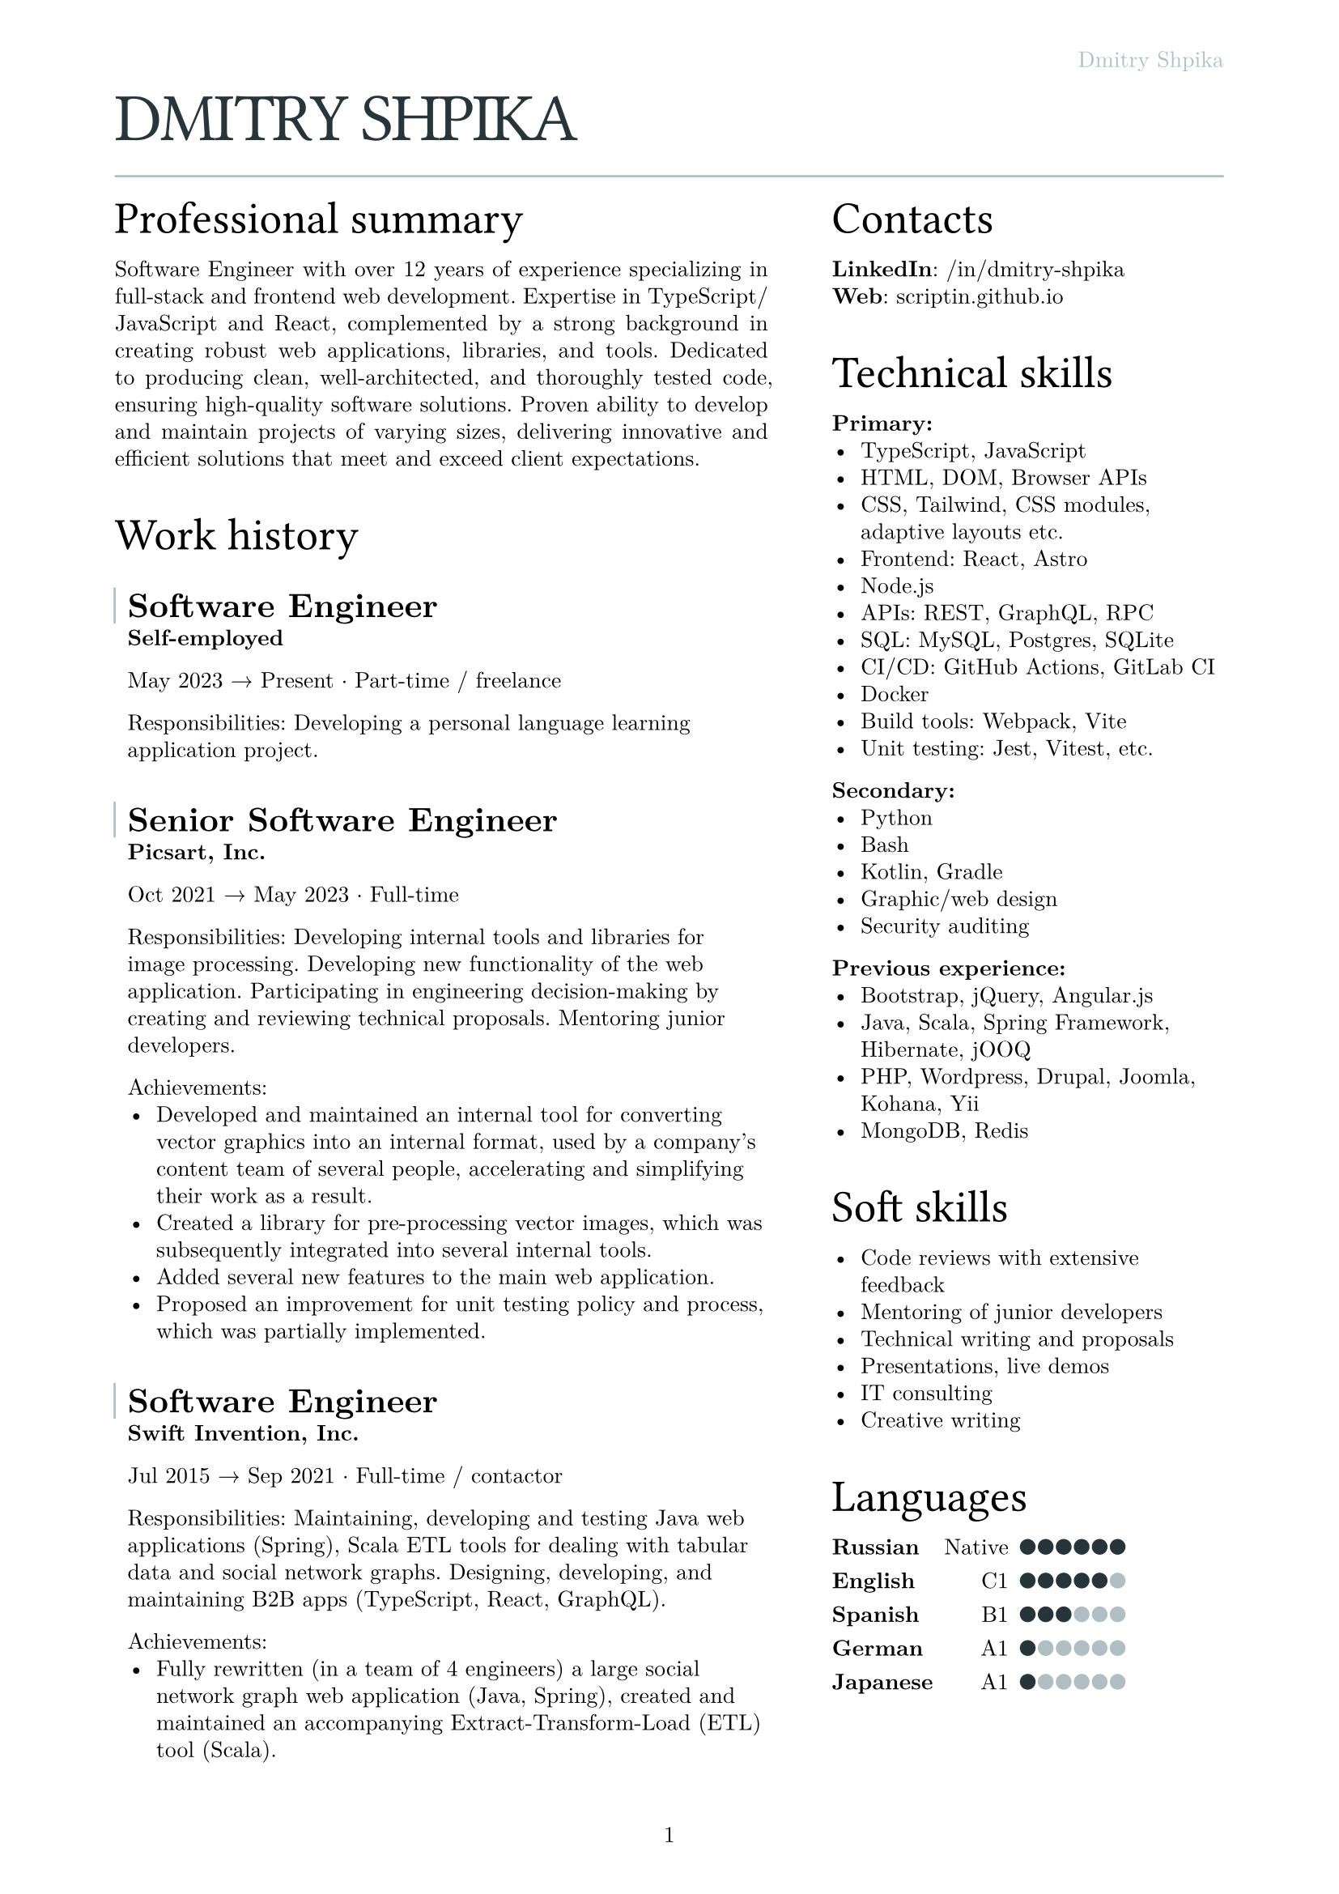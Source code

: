 #let text_size = 10pt
#let fg_color = rgb("#27353b")
#let bg_color = rgb("#b1bfc4")

#set text(
  font: "New Computer Modern",
  size: text_size
)
#set page(
  paper: "a4",
  margin: (x: 1.8cm, y: 1.5cm),
  header: align(right)[
    #text(fill: bg_color)[Dmitry Shpika]
  ],
  numbering: "1",
)
#set par(
  justify: false,
  leading: 0.52em,
)

#show heading.where(
  level: 1
): it => [
  #set align(left)
  #set text(text_size * 3, weight: "regular", font: "Oswald", fill: fg_color, tracking: -1pt)
  #block(upper(it.body))
]

#show heading.where(
  level: 2
): it => [
  #set align(left)
  #set text(text_size * 2, weight: "regular", font: "Oswald")
  #block(it.body)
]

#show heading.where(
  level: 3
): it => [
  #set align(left)
  #set text(text_size * 1.5, weight: "bold")
  #block(it.body)
]

#let history_record(content, title: "", place: "Self-employed", from: "", to: "", type: "") = [
  #let inset_left = 0.2cm
  #let inset_y = 0.1cm
  #block(
    stroke: (left: 1pt + bg_color, rest: none),
    inset: (left: inset_left, right: 0cm, y: inset_y),
    above: 0.6cm,
    below: 0cm,
  )[
    === #title
  ]
  #block(inset: (
    left: inset_left, right: 0cm, y: inset_y),
  )[
    *#place*

    #from #sym.arrow.r #to #sym.dot.op #type

    #content
  ]
]

= Dmitry Shpika

#line(length: 100%, stroke: bg_color)

#grid(
  columns: (5fr, 3fr),
  gutter: 1cm,
  [
    == Professional summary


    #par(justify: true)[
      Software Engineer with over 12 years of experience specializing in full-stack
      and frontend web development. Expertise in TypeScript/JavaScript and React,
      complemented by a strong background in creating robust web applications,
      libraries, and tools. Dedicated to producing clean, well-architected,
      and thoroughly tested code, ensuring high-quality software solutions.
      Proven ability to develop and maintain projects of varying sizes, delivering
      innovative and efficient solutions that meet and exceed client expectations.
    ]


    == Work history


    #history_record(
      title: [Software Engineer],
      from: [May 2023],
      to: [Present],
      type: [Part-time / freelance],
    )[
      Responsibilities: Developing a personal
      language learning application project.
    ]


    #history_record(
      title: [Senior Software Engineer],
      place: [Picsart, Inc.],
      from: [Oct 2021],
      to: [May 2023],
      type: [Full-time],
    )[
      Responsibilities: Developing internal tools and libraries for image processing.
      Developing new functionality of the web application. Participating in engineering decision-making
      by creating and reviewing technical proposals. Mentoring junior developers.

      Achievements:
      - Developed and maintained an internal tool for converting vector graphics into an internal format,
        used by a company's content team of several people, accelerating and simplifying their work as a result.
      - Created a library for pre-processing vector images, which was subsequently integrated into several
        internal tools.
      - Added several new features to the main web application.
      - Proposed an improvement for unit testing policy and process, which was partially implemented.
    ]


    #history_record(
      title: [Software Engineer],
      place: [Swift Invention, Inc.],
      from: [Jul 2015],
      to: [Sep 2021],
      type: [Full-time / contactor],
    )[
      Responsibilities: Maintaining, developing and testing Java web applications (Spring),
      Scala ETL tools for dealing with tabular data and social network graphs.
      Designing, developing, and maintaining B2B apps (TypeScript, React, GraphQL).

      Achievements:
      - Fully rewritten (in a team of 4 engineers) a large social network graph web application (Java, Spring),
        created and maintained an accompanying Extract-Transform-Load (ETL) tool (Scala).
      - As a leading frontend engineer, designed, developed, and maintained (team of 3-5 engineers)
        a B2B web application (React/Express, GraphQL API). Integrated 3rd party services for geographic/address
        data and payments.
      - Developed and launched several smaller web applications and sites for corporate clients.
    ]


    #history_record(
      title: [Software Engineer],
      place: [Teligent LLC],
      from: [May 2014],
      to: [Apr 2015],
      type: [Full-time],
    )[
      Responsibilities: Maintaining, developing and testing several Java web applications for corporate clients,
      written with internally-developed tech based on Spring Framework and Hibernate ORM.

      Achievements:
      - Extended functionality of account management portals with tens of thousands of users
        for corporate clients (telecommunication companies).
      - Integrated critical 3rd party services: billing, SMS notifications.
    ]


    #history_record(
      title: [Software Engineer],
      from: [May 2013],
      to: [Feb 2014],
      type: [Part-time / freelance],
    )[
      Achievements:
      - In a personal project, created a largest dataset of character frequencies for Japanese language,
        as well as several tools and datasets for studying Japanese language.
    ]


    #history_record(
      title: [Software Engineer],
      place: [Bank Pervomaisky (PJSC)],
      from: [Feb 2011],
      to: [Apr 2013],
      type: [Full-time],
    )[
      Responsibilities: Web-application development and maintenance,
      primarily corporate sites and legacy CRM-systems. Integration with internal SQL Server database.
      Developing and maintaining websites for partner companies.

      Achievements:
      - Developed, tested and deployed main website (tens of thousands of users monthly) on Drupal 6..
      - Designed, developed, deployed, and maintained a corporate CRM system with several hundreds of users.
      - Implemented multiple complex forms integrated with the internal CRM,
        including credit score calculations, business rules validations, and notifications.
    ]


    == Education


    #history_record(
      title: [Information security specialist],
      place:[
        #link("https://kubstu.ru/")[Kuban State Technological University] (KubSTU), Krasnodar, Russia
      ],
      from: [2005],
      to: [2010],
      type: [Higher education],
    )[
      Specialty: "Organization and technologies of information security"

      Achievements:
      - Diploma with distinction
      - Defended thesis: "Usage of polygraph systems in public education institutions"
    ]


    #history_record(
      title: [High school],
      place: [School of General education \#42, Krasnodar, Russia],
      from: [1995],
      to: [2005],
      type: [Primary/secondary education],
    )[
      Achievements:
      - Certificate of completion with distinction
      - Silver medal
      - Several non-podium places (4th and below) on city-wide school olympiads on Math and Physics
    ]
  ],
  [
    == Contacts

    *LinkedIn*: #link("https://www.linkedin.com/in/dmitry-shpika/")[/in/dmitry-shpika] \
    *Web*: #link("https://scriptin.github.io")[scriptin.github.io] \

    == Technical skills

    *Primary:*
    - TypeScript, JavaScript
    - HTML, DOM, Browser APIs
    - CSS, Tailwind, CSS modules, adaptive layouts etc.
    - Frontend: React, Astro
    - Node.js
    - APIs: REST, GraphQL, RPC
    - SQL: MySQL, Postgres, SQLite
    - CI/CD: GitHub Actions, GitLab CI
    - Docker
    - Build tools: Webpack, Vite
    - Unit testing: Jest, Vitest, etc.

    *Secondary:*
    - Python
    - Bash
    - Kotlin, Gradle
    - Graphic/web design
    - Security auditing

    *Previous experience:*
    - Bootstrap, jQuery, Angular.js
    - Java, Scala, Spring Framework, Hibernate, jOOQ
    - PHP, Wordpress, Drupal, Joomla, Kohana, Yii
    - MongoDB, Redis

    == Soft skills

    - Code reviews with extensive feedback
    - Mentoring of junior developers
    - Technical writing and proposals
    - Presentations, live demos
    - IT consulting
    - Creative writing

    #let cell_gutter = 0.1em
    #let cell_size = 0.7em
    #let skill_level(val, max) = block(
      width: max * cell_size + (max - 1) * cell_gutter,
      grid(
        columns: range(0, max).map(it => 1fr),
        stroke: none,
        gutter: cell_gutter,
        inset: 0pt,
        ..range(1, max+1).map(n =>
          grid.cell(
            inset: 0pt,
            align: center + bottom,
            rect(
              width: cell_size,
              height: cell_size,
              radius: 50%,
              inset: 0pt,
              stroke: none,
              fill: if (n <= val) { fg_color } else { bg_color }
            )
          )
        )
      )
    )

    == Languages

    #table(
      columns: 3,
      align: (left, right, left),
      stroke: none,
      column-gutter: 0.5em,
      row-gutter: 0.8em,
      inset: 0pt,
      [*Russian*], [Native], [#skill_level(6, 6)],
      [*English*], [C1], [#skill_level(5, 6)],
      [*Spanish*], [B1], [#skill_level(3, 6)],
      [*German*], [A1], [#skill_level(1, 6)],
      [*Japanese*], [A1], [#skill_level(1, 6)],
    )
  ],
)
